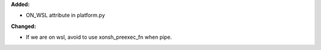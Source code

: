 **Added:**

* ON_WSL attribute in platform.py

**Changed:**

* If we are on wsl, avoid to use xonsh_preexec_fn when pipe.
